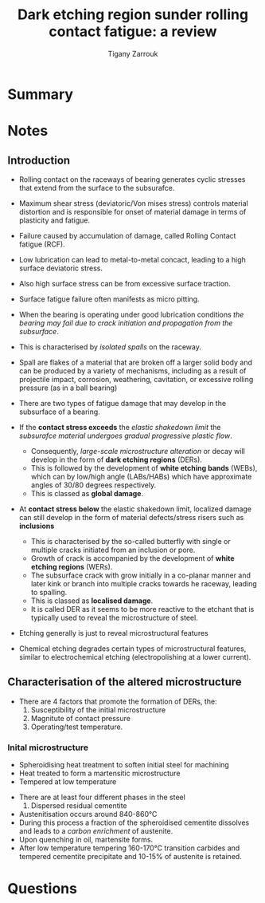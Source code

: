 #+TITLE: Dark etching region sunder rolling contact fatigue: a review
#+AUTHOR: Tigany Zarrouk


* Summary 

  
* Notes

** Introduction

   - Rolling contact on the raceways of bearing generates cyclic
     stresses that extend from the surface to the subsurafce.
   - Maximum shear stress (deviatoric/Von mises stress) controls
     material distortion and is responsible for onset of material
     damage in terms of plasticity and fatigue. 
   - Failure caused by accumulation of damage, called Rolling Contact
     fatigue (RCF).

   - Low lubrication can lead to metal-to-metal concact, leading to a
     high surface deviatoric stress.
   - Also high surface stress can be from excessive surface traction.
   - Surface fatigue failure often manifests as micro pitting. 

   - When the bearing is operating under good lubrication
     conditions /the bearing may fail due to crack initiation and
     propagation from the subsurface/.

   - This is characterised by /isolated spalls/ on the raceway.
   - Spall are flakes of a material that are broken off a larger
     solid body and can be produced by a variety of mechanisms,
     including as a result of projectile impact, corrosion,
     weathering, cavitation, or excessive rolling pressure (as in
     a ball bearing)
  
   - There are two types of fatigue damage that may develop in the
     subsurface of a bearing.
   - If the *contact stress exceeds* the /elastic shakedown limit/
     the /subsurafce material undergoes gradual progressive
     plastic flow/.
     - Consequently, /large-scale microstructure alteration/ or
       decay will develop in the form of *dark etching regions*
       (DERs).
     - This is followed by the development of *white etching bands*
       (WEBs), which can by low/high angle (LABs/HABs) which have
       approximate angles of 30/80 degrees respectively.
     - This is classed as *global damage*. 
   - At *contact stress below* the elastic shakedown limit,
     localized damage can still develop in the form of material
     defects/stress risers such as *inclusions*
     - This is characterised by the so-called butterfly with
       single or multiple cracks initiated from an inclusion or
       pore.
     - Growth of crack is accompanied by the development of
       *white etching regions* (WERs).
     - The subsurface crack with grow initially in a co-planar
       manner and later kink or branch into multiple cracks
       towards he raceway, leading to spalling.
     - This is classed as *localised damage*.
     - It is called DER as it seems to be more reactive to the
       etchant that is typically used to reveal the microstructure
       of steel. 
   - Etching generally is just to reveal microstructural features
   - Chemical etching degrades certain types of microstructural
     features, similar to electrochemical etching
     (electropolishing at a lower current). 

** Characterisation of the altered microstructure

   - There are 4 factors that promote the formation of DERs, the:
     1) Susceptibility of the initial microstructure
     2) Magnitute of contact pressure
     3) Operating/test temperature.

*** Inital microstructure

   - Spheroidising heat treatment to soften initial steel for machining
   - Heat treated to form a martensitic microstructure
   - Tempered at low temperature
   

   - There are at least four different phases in the steel 
     1) Dispersed residual cementite
	* This is just Fe₃C (iron carbides)
     2) Retained austenite (fcc/γ-iron).
     3) Tempered Martensitic matrix
     4) Tempered transition carbides and cementite (M₃C)
	* M can by Cr / Mn /Fe. 

   - Austenitisation occurs around 840-860°C
   - During this process a fraction of the spheroidised cementite
     dissolves and leads to a /carbon enrichment/ of austenite.
   - Upon quenching in oil, martensite forms.
   - After low temperature tempering 160-170°C transition
     carbides and tempered cementite precipitate and 10-15% of
     austenite is retained. 

	
     






* Questions
